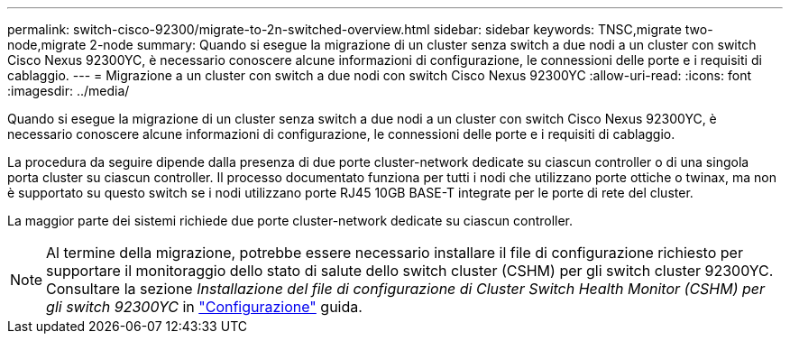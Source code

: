 ---
permalink: switch-cisco-92300/migrate-to-2n-switched-overview.html 
sidebar: sidebar 
keywords: TNSC,migrate two-node,migrate 2-node 
summary: Quando si esegue la migrazione di un cluster senza switch a due nodi a un cluster con switch Cisco Nexus 92300YC, è necessario conoscere alcune informazioni di configurazione, le connessioni delle porte e i requisiti di cablaggio. 
---
= Migrazione a un cluster con switch a due nodi con switch Cisco Nexus 92300YC
:allow-uri-read: 
:icons: font
:imagesdir: ../media/


[role="lead"]
Quando si esegue la migrazione di un cluster senza switch a due nodi a un cluster con switch Cisco Nexus 92300YC, è necessario conoscere alcune informazioni di configurazione, le connessioni delle porte e i requisiti di cablaggio.

La procedura da seguire dipende dalla presenza di due porte cluster-network dedicate su ciascun controller o di una singola porta cluster su ciascun controller. Il processo documentato funziona per tutti i nodi che utilizzano porte ottiche o twinax, ma non è supportato su questo switch se i nodi utilizzano porte RJ45 10GB BASE-T integrate per le porte di rete del cluster.

La maggior parte dei sistemi richiede due porte cluster-network dedicate su ciascun controller.


NOTE: Al termine della migrazione, potrebbe essere necessario installare il file di configurazione richiesto per supportare il monitoraggio dello stato di salute dello switch cluster (CSHM) per gli switch cluster 92300YC. Consultare la sezione _Installazione del file di configurazione di Cluster Switch Health Monitor (CSHM) per gli switch 92300YC_ in link:../com.netapp.doc.hw-sw-cisco-setup/home.html["Configurazione"] guida.
